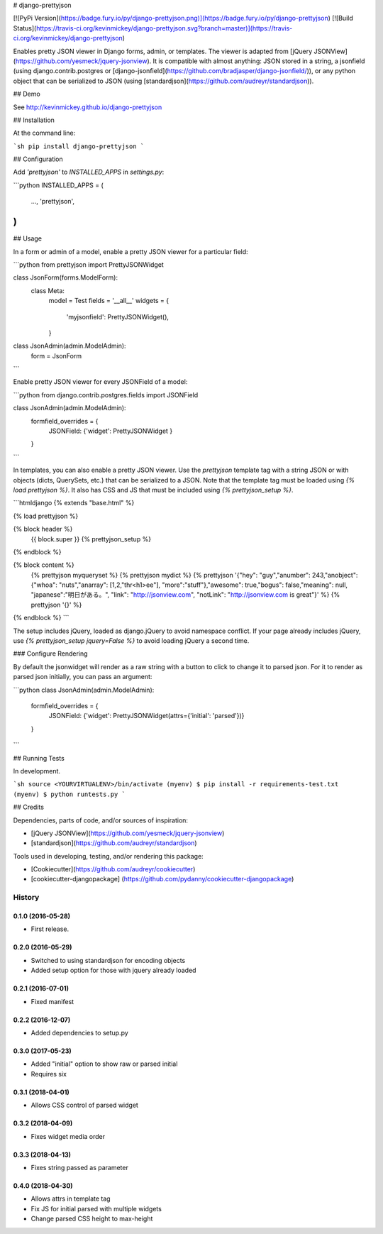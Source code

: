 # django-prettyjson

[![PyPi Version](https://badge.fury.io/py/django-prettyjson.png)](https://badge.fury.io/py/django-prettyjson) [![Build Status](https://travis-ci.org/kevinmickey/django-prettyjson.svg?branch=master)](https://travis-ci.org/kevinmickey/django-prettyjson)

Enables pretty JSON viewer in Django forms, admin, or templates.  The viewer is adapted from [jQuery JSONView](https://github.com/yesmeck/jquery-jsonview).  It is compatible with almost anything: JSON stored in a string, a jsonfield (using django.contrib.postgres or [django-jsonfield](https://github.com/bradjasper/django-jsonfield/)), or any python object that can be serialized to JSON (using [standardjson](https://github.com/audreyr/standardjson)).

## Demo

See http://kevinmickey.github.io/django-prettyjson

## Installation

At the command line:

```sh
pip install django-prettyjson
```

## Configuration

Add `'prettyjson'` to `INSTALLED_APPS` in `settings.py`:

```python
INSTALLED_APPS = (
  ...,
  'prettyjson',
)
```

## Usage

In a form or admin of a model, enable a pretty JSON viewer for a particular field:

```python
from prettyjson import PrettyJSONWidget

class JsonForm(forms.ModelForm):
  class Meta:
    model = Test
    fields = '__all__'
    widgets = {
      'myjsonfield': PrettyJSONWidget(),
    }

class JsonAdmin(admin.ModelAdmin):
  form = JsonForm
```

Enable pretty JSON viewer for every JSONField of a model:

```python
from django.contrib.postgres.fields import JSONField

class JsonAdmin(admin.ModelAdmin):
  formfield_overrides = {
    JSONField: {'widget': PrettyJSONWidget }
  }
```

In templates, you can also enable a pretty JSON viewer.  Use the `prettyjson` template tag with a string JSON or with objects (dicts, QuerySets, etc.) that can be serialized to a JSON.  Note that the template tag must be loaded using `{% load prettyjson %}`.  It also has CSS and JS that must be included using `{% prettyjson_setup %}`.

```htmldjango
{% extends "base.html" %}

{% load prettyjson %}

{% block header %}
  {{ block.super }}
  {% prettyjson_setup %}
{% endblock %}

{% block content %}
  {% prettyjson myqueryset %}
  {% prettyjson mydict %}
  {% prettyjson '{"hey": "guy","anumber": 243,"anobject": {"whoa": "nuts","anarray": [1,2,"thr<h1>ee"], "more":"stuff"},"awesome": true,"bogus": false,"meaning": null, "japanese":"明日がある。", "link": "http://jsonview.com", "notLink": "http://jsonview.com is great"}' %}
  {% prettyjson '{}' %}
{% endblock %}
```

The setup includes jQuery, loaded as django.jQuery to avoid namespace conflict.  If your page already includes jQuery, use `{% prettyjson_setup jquery=False %}` to avoid loading jQuery a second time.

### Configure Rendering

By default the jsonwidget will render as a raw string with a button to click to change it to parsed json. For it to render as parsed json initially, you can pass an argument:

```python
class JsonAdmin(admin.ModelAdmin):
  formfield_overrides = {
    JSONField: {'widget': PrettyJSONWidget(attrs={'initial': 'parsed'})}
  }
```

## Running Tests

In development.

```sh
source <YOURVIRTUALENV>/bin/activate
(myenv) $ pip install -r requirements-test.txt
(myenv) $ python runtests.py
```

## Credits

Dependencies, parts of code, and/or sources of inspiration:

* [jQuery JSONView](https://github.com/yesmeck/jquery-jsonview)
* [standardjson](https://github.com/audreyr/standardjson)

Tools used in developing, testing, and/or rendering this package:

* [Cookiecutter](https://github.com/audreyr/cookiecutter)
* [cookiecutter-djangopackage] (https://github.com/pydanny/cookiecutter-djangopackage)




History
-------

0.1.0 (2016-05-28)
++++++++++++++++++

* First release.

0.2.0 (2016-05-29)
++++++++++++++++++

* Switched to using standardjson for encoding objects
* Added setup option for those with jquery already loaded

0.2.1 (2016-07-01)
++++++++++++++++++

* Fixed manifest

0.2.2 (2016-12-07)
++++++++++++++++++

* Added dependencies to setup.py

0.3.0 (2017-05-23)
++++++++++++++++++

* Added "initial" option to show raw or parsed initial
* Requires six

0.3.1 (2018-04-01)
++++++++++++++++++

* Allows CSS control of parsed widget

0.3.2 (2018-04-09)
++++++++++++++++++

* Fixes widget media order

0.3.3 (2018-04-13)
++++++++++++++++++

* Fixes string passed as parameter

0.4.0 (2018-04-30)
++++++++++++++++++

* Allows attrs in template tag
* Fix JS for initial parsed with multiple widgets
* Change parsed CSS height to max-height


